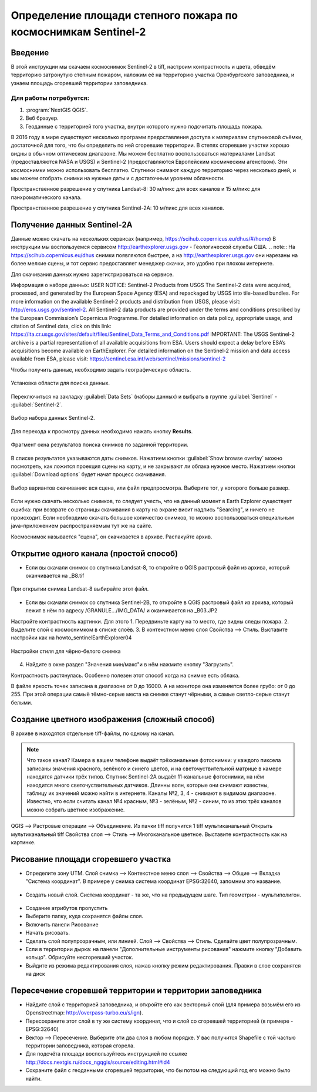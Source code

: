 .. sectionauthor:: Артём Светлов <artem.svetlov@nextgis.ru>

.. _howto_steppe_fire_sentinel:

Определение площади степного пожара по космоснимкам Sentinel-2
================================================================

Введение
----------------------------

В этой инструкции мы скачаем космоснимок Sentinel-2 в tiff, 
настроим контрастность и цвета, 
обведём территорию затронутую степным пожаром,
наложим её на территорию участка Оренбургского заповедника,
и узнаем площадь сгоревшей территории заповедника.
 
Для работы потребуется:
^^^^^^^^^^^^^^^^^^^^^^^^^^^

#. :program:`NextGIS QGIS`.
#. Веб бразуер.
#. Геоданные с территорией того участка, внутри которого нужно подсчитать площадь пожара.

В 2016 году в мире существуют несколько программ предоставления доступа к материалам спутниковой съёмки, достаточной для того, что бы определить по ней сгоревшие территории. В степях сгоревшие участки хорошо видны в обычном оптическом диапазоне. Мы можем бесплатно воспользоваться материалами Landsat (предоставляются NASA и USGS) и Sentinel-2 (предоставляются Европейским космическим агенством). Эти космоснимки можно использовать бесплатно. Спутники снимают каждую территорию через несколько дней, и мы можем отобрать снимки на нужные даты и с достаточным уровнем облачности.

Пространственное разрешение у спутника Landsat-8: 30 м/пикс для всех каналов и 15 м/пикс для панхроматического канала.

Пространственное разрешение у спутника Sentinel-2A: 10 м/пикс для всех каналов.


Получение данных Sentinel-2A
----------------------------

Данные можно скачать на нескольких сервисах (например, https://scihub.copernicus.eu/dhus/#/home)
В инструкции мы воспользуемся сервисом http://earthexplorer.usgs.gov - 
Геологической службы США.
.. note:: На https://scihub.copernicus.eu/dhus снимки появляются быстрее, а на http://earthexplorer.usgs.gov они нарезаны на более мелкие сцены, и тот сервис предоставляет менеджер скачки, это удобно при плохом интернете.

Для скачивания данных нужно зарегистрироваться на сервисе.


Информация о наборе данных: 
USER NOTICE:  Sentinel-2 Products from USGS
The Sentinel-2 data were acquired, processed, and generated by the European Space Agency (ESA) and repackaged by USGS into tile-based bundles.  For more information on the available Sentinel-2 products and distribution from USGS, please visit: http://eros.usgs.gov/sentinel-2. 
All Sentinel-2 data products are provided under the terms and conditions prescribed by the European Commission’s Copernicus Programme.  For detailed information on data policy, appropriate usage, and citation of Sentinel data, click on this link: https://lta.cr.usgs.gov/sites/default/files/Sentinel_Data_Terms_and_Conditions.pdf
IMPORTANT: The USGS Sentinel-2 archive is a partial representation of all available acquisitions from ESA. Users should expect a delay before ESA’s acquisitions become available on EarthExplorer. For detailed information on the Sentinel-2 mission and data access available from ESA, please visit: https://sentinel.esa.int/web/sentinel/missions/sentinel-2

Чтобы получить данные, необходимо задать географическую область.

.. figure:: _static/reliefEarthExplorer01.png
   :name: howto_reliefEarthExplorer01
   :align: center
   :width: 15cm

   Установка области для поиска данных.

Переключиться на закладку :guilabel:`Data Sets` (наборы данных) и выбрать в 
группе :guilabel:`Sentinel` - :guilabel:`Sentinel-2`.

.. figure:: _static/sentinelEarthExplorer02.png
   :name: howto_sentinelEarthExplorer02
   :align: center
   :width: 15cm

   Выбор набора данных Sentinel-2.


Для перехода к просмотру данных необходимо нажать кнопку **Results**.

.. figure:: _static/sentinelEarthExplorer03.png
   :name: howto_sentinelEarthExplorer03
   :align: center
   :width: 15cm
   
   Фрагмент окна результатов поиска снимков по заданной территории.

В списке результатов указываются даты снимков. Нажатием кнопки :guilabel:`Show browse overlay` можно 
посмотреть, как ложится проекция сцены на карту, и не закрывают ли облака нужное место. Нажатием кнопки 
:guilabel:`Download options` будет начат процесс скачивания.


.. figure:: _static/sentinelEarthExplorer04.png
   :name: howto_sentinelEarthExplorer04
   :align: center
   :width: 15cm
   
   Выбор вариантов скачивания: вся сцена, или файл предпросмотра. Выберите тот, у которого больше размер.

Если нужно скачать несколько снимков, то следует учесть, что на данный момент в
Earth Ezplorer существует ошибка: при возврате со страницы скачивания в карту на 
экране висит надпись "Searcing", и ничего не происходит. Если необходимо скачать
большое количество снимков, то можно воспользоваться специальным java-приложением
распространяемым тут же на сайте.

Космоснимок называется "сцена", он скачивается в архиве. Распакуйте архив.

Открытие одного канала (простой способ)
----------------------------------------------

* Если вы скачали снимок со спутника Landsat-8, то откройте в QGIS растровый файл из архива, который оканчивается на _B8.tif

.. figure:: _static/howto_sentinelOpenLandsat.png
   :name: howto_sentinelOpenLandsat
   :align: center
   :width: 15cm
   
   При открытии снимка Landsat-8 выбирайте этот файл.
   
* Если вы скачали снимок со спутника Sentinel-2B, то откройте в QGIS растровый файл из архива, который лежит в нём по адресу /GRANULE.../IMG_DATA/ и оканчивается на _B03.JP2

Настройте контрастность картинки. Для этого
1. Передвиньте карту на то место, где видны следы пожара.
2. Выделите слой с космоснимком в списке слоёв.
3. В контекстном меню слоя Свойства --> Стиль. Выставите настройки как на howto_sentinelEarthExplorer04

.. figure:: _static/howto_sentinelStyleBW1.png
   :name: howto_sentinelStyleBW1
   :align: center
   :width: 15cm
   
   Настройки стиля для чёрно-белого снимка

4. Найдите в окне раздел "Значения мин/макс"и в нём нажмите кнопку "Загрузить". 



Контрастность растянулась. Особенно полезен этот способ когда на снимке есть облака.

.. note:: 
В файле яркость точек записана в диапазоне от 0 до 16000. А на мониторе она изменяется более грубо: от 0 до 255. При этой операции самыё тёмно-серые места на снимке станут чёрными, а самые светло-серые станут белыми.

Создание цветного изображения (сложный способ)
--------------------------------------------------------

В архиве в находятся отдельные tiff-файлы, по одному на канал. 

.. note:: 

    Что такое канал? 
    Камера в вашем телефоне выдаёт трёхканальные фотоснимки: у каждого пиксела записаны значения красного, зелёного и синего цветов, и на светочуствительной матрице в камере находятся датчики трёх типов.
    Спутник Sentinel-2A выдаёт 11-канальные фотоснимки, на нём находится много светочуствительных датчиков. Длинны волн, которые они снимают известны, таблицу их значений можно найти в интернете. Каналы №2, 3, 4 - снимают в видимом диапазоне. Известно, что если считать канал №4 красным, №3 - зелёным, №2 - синим, то из этих трёх каналов можно собрать цветное изображение.

QGIS --> Растровые операции --> Объединение.
Из пачки tiff получится 1 tiff мультиканальный
Открыть мультиканальный tiff
Свойства слоя --> Стиль --> Многоканальное цветное. Выставите контрастность как на картинке.


Рисование площади сгоревшего участка
---------------------------------------------

* Определите зону UTM. Слой снимка --> Контекстное меню слоя --> Свойства --> Общие --> Вкладка "Система координат".  В примере у снимка система координат EPSG:32640, запомним это название.

.. figure:: _static/howto_sentinelDrawCRS.png
   :name: howto_sentinelDrawCRS
   :align: center
   :width: 15cm
   
* Создать новый слой. Система координат - та же, что на предыдущем шаге. Тип геометрии - мультиполигон. 

.. figure:: _static/howto_sentinelCreateVectorLayer.png
   :name: howto_sentinelCreateVectorLayer
   :align: center
   :width: 15cm
   
   
.. figure:: _static/howto_sentinelCreateVectorLayer2.png
   :name: howto_sentinelCreateVectorLayer2
   :align: center
   :width: 15cm
   
* Создание атрибутов пропустить
* Выберите папку, куда сохранятся файлы слоя.
* Включить панели Рисование
* Начать рисовать.
* Сделать слой полупрозрачным, или линией. Слой --> Свойства --> Стиль. Сделайте цвет полупрозрачным.

* Если в территории дырка: на панели "Дополнительные инструменты рисования" нажмите кнопку "Добавить кольцо". Обрисуйте несгоревший участок. 
* Выйдите из режима редактирования слоя, нажав кнопку режим редактирования. Правки в слое сохранятся на диск

Пересечение сгоревшей территории и территории заповедника
---------------------------------------------------------------
* Найдите слой с территорией заповедника, и откройте его как векторный слой (для примера возьмём его из Openstreetmap: http://overpass-turbo.eu/s/ign).


* Пересохраните этот слой в ту же систему координат, что и слой со сгоревшей территорией (в примере - EPSG:32640)

* Вектор --> Пересечение. Выберите эти два слоя в любом порядке. У вас получится Shapefile с той частью территории заповедника, которая сгорела.


* Для подсчёта площади воспользуйтесь инструкцией по ссылке http://docs.nextgis.ru/docs_ngqgis/source/editing.html#id4
* Сохраните файл с геоданными сгоревшей территории, что бы потом на следующий год его можно было найти. 
